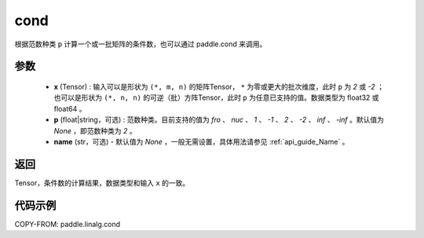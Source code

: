 .. _cn_api_linalg_cond:

cond
-------------------------------

.. py:function:: paddle.linalg.cond(x, p=None, name=None)


根据范数种类 ``p`` 计算一个或一批矩阵的条件数，也可以通过 paddle.cond 来调用。

参数
::::::::::::

    - **x** (Tensor) : 输入可以是形状为 ``(*, m, n)`` 的矩阵Tensor， ``*`` 为零或更大的批次维度，此时 ``p`` 为 `2` 或 `-2` ；也可以是形状为 ``(*, n, n)`` 的可逆（批）方阵Tensor，此时 ``p`` 为任意已支持的值。数据类型为 float32 或 float64 。
    - **p** (float|string，可选) : 范数种类。目前支持的值为 `fro` 、 `nuc` 、 `1` 、 `-1` 、 `2` 、 `-2` 、 `inf` 、 `-inf` 。默认值为 `None` ，即范数种类为 `2` 。
    - **name** (str，可选) - 默认值为 `None` ，一般无需设置，具体用法请参见 :ref:`api_guide_Name` 。

返回
::::::::::::
Tensor，条件数的计算结果，数据类型和输入 ``x`` 的一致。

代码示例
::::::::::

COPY-FROM: paddle.linalg.cond